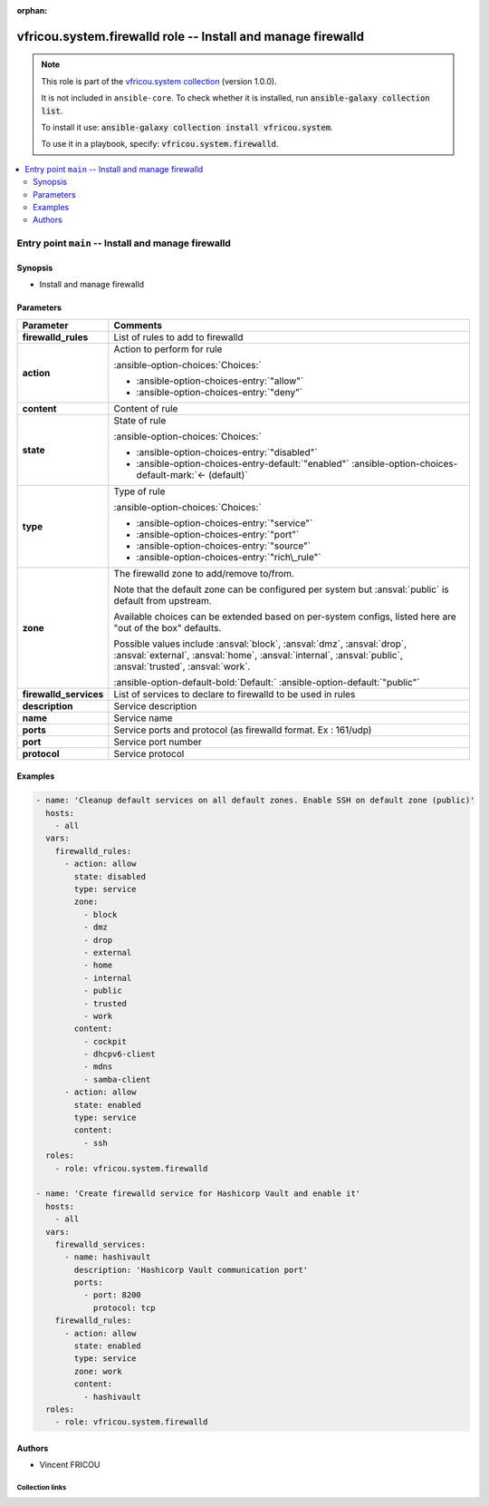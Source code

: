 .. Document meta

:orphan:

.. |antsibull-internal-nbsp| unicode:: 0xA0
    :trim:

.. meta::
  :antsibull-docs: 2.16.3

.. Anchors

.. _ansible_collections.vfricou.system.firewalld_role:

.. Title

vfricou.system.firewalld role -- Install and manage firewalld
+++++++++++++++++++++++++++++++++++++++++++++++++++++++++++++

.. Collection note

.. note::
    This role is part of the `vfricou.system collection <https://galaxy.ansible.com/ui/repo/published/vfricou/system/>`_ (version 1.0.0).

    It is not included in ``ansible-core``.
    To check whether it is installed, run :code:`ansible-galaxy collection list`.

    To install it use: :code:`ansible-galaxy collection install vfricou.system`.

    To use it in a playbook, specify: :code:`vfricou.system.firewalld`.

.. contents::
   :local:
   :depth: 2


.. Entry point title

Entry point ``main`` -- Install and manage firewalld
----------------------------------------------------

.. version_added


.. Deprecated


Synopsis
^^^^^^^^

.. Description

- Install and manage firewalld

.. Requirements


.. Options

Parameters
^^^^^^^^^^

.. tabularcolumns:: \X{1}{3}\X{2}{3}

.. list-table::
  :width: 100%
  :widths: auto
  :header-rows: 1
  :class: longtable ansible-option-table

  * - Parameter
    - Comments

  * - .. raw:: html

        <div class="ansible-option-cell">
        <div class="ansibleOptionAnchor" id="parameter-main--firewalld_rules"></div>

      .. _ansible_collections.vfricou.system.firewalld_role__parameter-main__firewalld_rules:

      .. rst-class:: ansible-option-title

      **firewalld_rules**

      .. raw:: html

        <a class="ansibleOptionLink" href="#parameter-main--firewalld_rules" title="Permalink to this option"></a>

      .. ansible-option-type-line::

        :ansible-option-type:`list` / :ansible-option-elements:`elements=dictionary`




      .. raw:: html

        </div>

    - .. raw:: html

        <div class="ansible-option-cell">

      List of rules to add to firewalld


      .. raw:: html

        </div>

  * - .. raw:: html

        <div class="ansible-option-indent"></div><div class="ansible-option-cell">
        <div class="ansibleOptionAnchor" id="parameter-main--firewalld_rules/action"></div>

      .. raw:: latex

        \hspace{0.02\textwidth}\begin{minipage}[t]{0.3\textwidth}

      .. _ansible_collections.vfricou.system.firewalld_role__parameter-main__firewalld_rules/action:

      .. rst-class:: ansible-option-title

      **action**

      .. raw:: html

        <a class="ansibleOptionLink" href="#parameter-main--firewalld_rules/action" title="Permalink to this option"></a>

      .. ansible-option-type-line::

        :ansible-option-type:`string` / :ansible-option-required:`required`




      .. raw:: html

        </div>

      .. raw:: latex

        \end{minipage}

    - .. raw:: html

        <div class="ansible-option-indent-desc"></div><div class="ansible-option-cell">

      Action to perform for rule


      .. rst-class:: ansible-option-line

      :ansible-option-choices:`Choices:`

      - :ansible-option-choices-entry:`"allow"`
      - :ansible-option-choices-entry:`"deny"`


      .. raw:: html

        </div>

  * - .. raw:: html

        <div class="ansible-option-indent"></div><div class="ansible-option-cell">
        <div class="ansibleOptionAnchor" id="parameter-main--firewalld_rules/content"></div>

      .. raw:: latex

        \hspace{0.02\textwidth}\begin{minipage}[t]{0.3\textwidth}

      .. _ansible_collections.vfricou.system.firewalld_role__parameter-main__firewalld_rules/content:

      .. rst-class:: ansible-option-title

      **content**

      .. raw:: html

        <a class="ansibleOptionLink" href="#parameter-main--firewalld_rules/content" title="Permalink to this option"></a>

      .. ansible-option-type-line::

        :ansible-option-type:`list` / :ansible-option-elements:`elements=string` / :ansible-option-required:`required`




      .. raw:: html

        </div>

      .. raw:: latex

        \end{minipage}

    - .. raw:: html

        <div class="ansible-option-indent-desc"></div><div class="ansible-option-cell">

      Content of rule


      .. raw:: html

        </div>

  * - .. raw:: html

        <div class="ansible-option-indent"></div><div class="ansible-option-cell">
        <div class="ansibleOptionAnchor" id="parameter-main--firewalld_rules/state"></div>

      .. raw:: latex

        \hspace{0.02\textwidth}\begin{minipage}[t]{0.3\textwidth}

      .. _ansible_collections.vfricou.system.firewalld_role__parameter-main__firewalld_rules/state:

      .. rst-class:: ansible-option-title

      **state**

      .. raw:: html

        <a class="ansibleOptionLink" href="#parameter-main--firewalld_rules/state" title="Permalink to this option"></a>

      .. ansible-option-type-line::

        :ansible-option-type:`string`




      .. raw:: html

        </div>

      .. raw:: latex

        \end{minipage}

    - .. raw:: html

        <div class="ansible-option-indent-desc"></div><div class="ansible-option-cell">

      State of rule


      .. rst-class:: ansible-option-line

      :ansible-option-choices:`Choices:`

      - :ansible-option-choices-entry:`"disabled"`
      - :ansible-option-choices-entry-default:`"enabled"` :ansible-option-choices-default-mark:`← (default)`


      .. raw:: html

        </div>

  * - .. raw:: html

        <div class="ansible-option-indent"></div><div class="ansible-option-cell">
        <div class="ansibleOptionAnchor" id="parameter-main--firewalld_rules/type"></div>

      .. raw:: latex

        \hspace{0.02\textwidth}\begin{minipage}[t]{0.3\textwidth}

      .. _ansible_collections.vfricou.system.firewalld_role__parameter-main__firewalld_rules/type:

      .. rst-class:: ansible-option-title

      **type**

      .. raw:: html

        <a class="ansibleOptionLink" href="#parameter-main--firewalld_rules/type" title="Permalink to this option"></a>

      .. ansible-option-type-line::

        :ansible-option-type:`string` / :ansible-option-required:`required`




      .. raw:: html

        </div>

      .. raw:: latex

        \end{minipage}

    - .. raw:: html

        <div class="ansible-option-indent-desc"></div><div class="ansible-option-cell">

      Type of rule


      .. rst-class:: ansible-option-line

      :ansible-option-choices:`Choices:`

      - :ansible-option-choices-entry:`"service"`
      - :ansible-option-choices-entry:`"port"`
      - :ansible-option-choices-entry:`"source"`
      - :ansible-option-choices-entry:`"rich\_rule"`


      .. raw:: html

        </div>

  * - .. raw:: html

        <div class="ansible-option-indent"></div><div class="ansible-option-cell">
        <div class="ansibleOptionAnchor" id="parameter-main--firewalld_rules/zone"></div>

      .. raw:: latex

        \hspace{0.02\textwidth}\begin{minipage}[t]{0.3\textwidth}

      .. _ansible_collections.vfricou.system.firewalld_role__parameter-main__firewalld_rules/zone:

      .. rst-class:: ansible-option-title

      **zone**

      .. raw:: html

        <a class="ansibleOptionLink" href="#parameter-main--firewalld_rules/zone" title="Permalink to this option"></a>

      .. ansible-option-type-line::

        :ansible-option-type:`string`




      .. raw:: html

        </div>

      .. raw:: latex

        \end{minipage}

    - .. raw:: html

        <div class="ansible-option-indent-desc"></div><div class="ansible-option-cell">

      The firewalld zone to add/remove to/from.

      Note that the default zone can be configured per system but :ansval:`public` is default from upstream.

      Available choices can be extended based on per-system configs, listed here are "out of the box" defaults.

      Possible values include :ansval:`block`\ , :ansval:`dmz`\ , :ansval:`drop`\ , :ansval:`external`\ , :ansval:`home`\ , :ansval:`internal`\ , :ansval:`public`\ , :ansval:`trusted`\ , :ansval:`work`.


      .. rst-class:: ansible-option-line

      :ansible-option-default-bold:`Default:` :ansible-option-default:`"public"`

      .. raw:: html

        </div>


  * - .. raw:: html

        <div class="ansible-option-cell">
        <div class="ansibleOptionAnchor" id="parameter-main--firewalld_services"></div>

      .. _ansible_collections.vfricou.system.firewalld_role__parameter-main__firewalld_services:

      .. rst-class:: ansible-option-title

      **firewalld_services**

      .. raw:: html

        <a class="ansibleOptionLink" href="#parameter-main--firewalld_services" title="Permalink to this option"></a>

      .. ansible-option-type-line::

        :ansible-option-type:`list` / :ansible-option-elements:`elements=dictionary`




      .. raw:: html

        </div>

    - .. raw:: html

        <div class="ansible-option-cell">

      List of services to declare to firewalld to be used in rules


      .. raw:: html

        </div>

  * - .. raw:: html

        <div class="ansible-option-indent"></div><div class="ansible-option-cell">
        <div class="ansibleOptionAnchor" id="parameter-main--firewalld_services/description"></div>

      .. raw:: latex

        \hspace{0.02\textwidth}\begin{minipage}[t]{0.3\textwidth}

      .. _ansible_collections.vfricou.system.firewalld_role__parameter-main__firewalld_services/description:

      .. rst-class:: ansible-option-title

      **description**

      .. raw:: html

        <a class="ansibleOptionLink" href="#parameter-main--firewalld_services/description" title="Permalink to this option"></a>

      .. ansible-option-type-line::

        :ansible-option-type:`string` / :ansible-option-required:`required`




      .. raw:: html

        </div>

      .. raw:: latex

        \end{minipage}

    - .. raw:: html

        <div class="ansible-option-indent-desc"></div><div class="ansible-option-cell">

      Service description


      .. raw:: html

        </div>

  * - .. raw:: html

        <div class="ansible-option-indent"></div><div class="ansible-option-cell">
        <div class="ansibleOptionAnchor" id="parameter-main--firewalld_services/name"></div>

      .. raw:: latex

        \hspace{0.02\textwidth}\begin{minipage}[t]{0.3\textwidth}

      .. _ansible_collections.vfricou.system.firewalld_role__parameter-main__firewalld_services/name:

      .. rst-class:: ansible-option-title

      **name**

      .. raw:: html

        <a class="ansibleOptionLink" href="#parameter-main--firewalld_services/name" title="Permalink to this option"></a>

      .. ansible-option-type-line::

        :ansible-option-type:`string` / :ansible-option-required:`required`




      .. raw:: html

        </div>

      .. raw:: latex

        \end{minipage}

    - .. raw:: html

        <div class="ansible-option-indent-desc"></div><div class="ansible-option-cell">

      Service name


      .. raw:: html

        </div>

  * - .. raw:: html

        <div class="ansible-option-indent"></div><div class="ansible-option-cell">
        <div class="ansibleOptionAnchor" id="parameter-main--firewalld_services/ports"></div>

      .. raw:: latex

        \hspace{0.02\textwidth}\begin{minipage}[t]{0.3\textwidth}

      .. _ansible_collections.vfricou.system.firewalld_role__parameter-main__firewalld_services/ports:

      .. rst-class:: ansible-option-title

      **ports**

      .. raw:: html

        <a class="ansibleOptionLink" href="#parameter-main--firewalld_services/ports" title="Permalink to this option"></a>

      .. ansible-option-type-line::

        :ansible-option-type:`list` / :ansible-option-elements:`elements=string` / :ansible-option-required:`required`




      .. raw:: html

        </div>

      .. raw:: latex

        \end{minipage}

    - .. raw:: html

        <div class="ansible-option-indent-desc"></div><div class="ansible-option-cell">

      Service ports and protocol (as firewalld format. Ex : 161/udp)


      .. raw:: html

        </div>

  * - .. raw:: html

        <div class="ansible-option-indent"></div><div class="ansible-option-indent"></div><div class="ansible-option-cell">
        <div class="ansibleOptionAnchor" id="parameter-main--firewalld_services/ports/port"></div>

      .. raw:: latex

        \hspace{0.04\textwidth}\begin{minipage}[t]{0.28\textwidth}

      .. _ansible_collections.vfricou.system.firewalld_role__parameter-main__firewalld_services/ports/port:

      .. rst-class:: ansible-option-title

      **port**

      .. raw:: html

        <a class="ansibleOptionLink" href="#parameter-main--firewalld_services/ports/port" title="Permalink to this option"></a>

      .. ansible-option-type-line::

        :ansible-option-type:`integer` / :ansible-option-required:`required`




      .. raw:: html

        </div>

      .. raw:: latex

        \end{minipage}

    - .. raw:: html

        <div class="ansible-option-indent-desc"></div><div class="ansible-option-indent-desc"></div><div class="ansible-option-cell">

      Service port number


      .. raw:: html

        </div>

  * - .. raw:: html

        <div class="ansible-option-indent"></div><div class="ansible-option-indent"></div><div class="ansible-option-cell">
        <div class="ansibleOptionAnchor" id="parameter-main--firewalld_services/ports/protocol"></div>

      .. raw:: latex

        \hspace{0.04\textwidth}\begin{minipage}[t]{0.28\textwidth}

      .. _ansible_collections.vfricou.system.firewalld_role__parameter-main__firewalld_services/ports/protocol:

      .. rst-class:: ansible-option-title

      **protocol**

      .. raw:: html

        <a class="ansibleOptionLink" href="#parameter-main--firewalld_services/ports/protocol" title="Permalink to this option"></a>

      .. ansible-option-type-line::

        :ansible-option-type:`string` / :ansible-option-required:`required`




      .. raw:: html

        </div>

      .. raw:: latex

        \end{minipage}

    - .. raw:: html

        <div class="ansible-option-indent-desc"></div><div class="ansible-option-indent-desc"></div><div class="ansible-option-cell">

      Service protocol


      .. raw:: html

        </div>




.. Attributes


.. Notes


.. Seealso


Examples
^^^^^^^^

.. code-block:: yaml+jinja

    - name: 'Cleanup default services on all default zones. Enable SSH on default zone (public)'
      hosts:
        - all
      vars:
        firewalld_rules:
          - action: allow
            state: disabled
            type: service
            zone:
              - block
              - dmz
              - drop
              - external
              - home
              - internal
              - public
              - trusted
              - work
            content:
              - cockpit
              - dhcpv6-client
              - mdns
              - samba-client
          - action: allow
            state: enabled
            type: service
            content:
              - ssh
      roles:
        - role: vfricou.system.firewalld

    - name: 'Create firewalld service for Hashicorp Vault and enable it'
      hosts:
        - all
      vars:
        firewalld_services:
          - name: hashivault
            description: 'Hashicorp Vault communication port'
            ports:
              - port: 8200
                protocol: tcp
        firewalld_rules:
          - action: allow
            state: enabled
            type: service
            zone: work
            content:
              - hashivault
      roles:
        - role: vfricou.system.firewalld


Authors
^^^^^^^

- Vincent FRICOU



.. Extra links

Collection links
~~~~~~~~~~~~~~~~

.. ansible-links::

  - title: "Issue Tracker"
    url: "https://github.com/vfricou/vfricou.system/issues"
    external: true
  - title: "Repository (Sources)"
    url: "https://github.com/vfricou/vfricou.system/"
    external: true


.. Parsing errors
